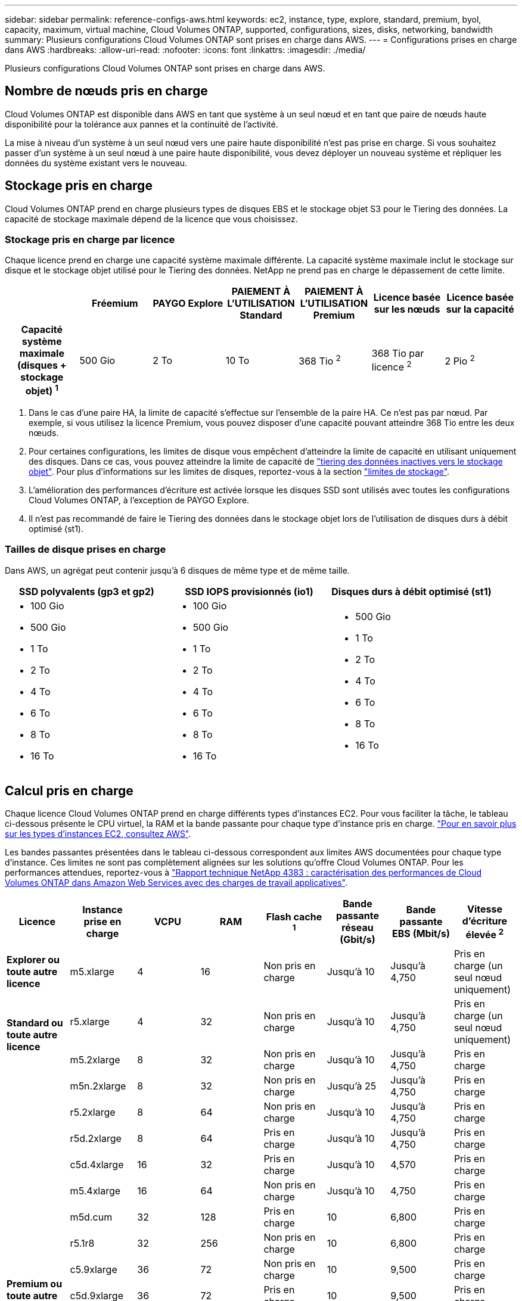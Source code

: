 ---
sidebar: sidebar 
permalink: reference-configs-aws.html 
keywords: ec2, instance, type, explore, standard, premium, byol, capacity, maximum, virtual machine, Cloud Volumes ONTAP, supported, configurations, sizes, disks, networking, bandwidth 
summary: Plusieurs configurations Cloud Volumes ONTAP sont prises en charge dans AWS. 
---
= Configurations prises en charge dans AWS
:hardbreaks:
:allow-uri-read: 
:nofooter: 
:icons: font
:linkattrs: 
:imagesdir: ./media/


[role="lead"]
Plusieurs configurations Cloud Volumes ONTAP sont prises en charge dans AWS.



== Nombre de nœuds pris en charge

Cloud Volumes ONTAP est disponible dans AWS en tant que système à un seul nœud et en tant que paire de nœuds haute disponibilité pour la tolérance aux pannes et la continuité de l'activité.

La mise à niveau d'un système à un seul nœud vers une paire haute disponibilité n'est pas prise en charge. Si vous souhaitez passer d'un système à un seul nœud à une paire haute disponibilité, vous devez déployer un nouveau système et répliquer les données du système existant vers le nouveau.



== Stockage pris en charge

Cloud Volumes ONTAP prend en charge plusieurs types de disques EBS et le stockage objet S3 pour le Tiering des données. La capacité de stockage maximale dépend de la licence que vous choisissez.



=== Stockage pris en charge par licence

Chaque licence prend en charge une capacité système maximale différente. La capacité système maximale inclut le stockage sur disque et le stockage objet utilisé pour le Tiering des données. NetApp ne prend pas en charge le dépassement de cette limite.

[cols="h,d,d,d,d,d,d"]
|===
|  | Fréemium | PAYGO Explore | PAIEMENT À L'UTILISATION Standard | PAIEMENT À L'UTILISATION Premium | Licence basée sur les nœuds | Licence basée sur la capacité 


| Capacité système maximale (disques + stockage objet) ^1^ | 500 Gio | 2 To | 10 To | 368 Tio ^2^ | 368 Tio par licence ^2^ | 2 Pio ^2^ 


| Types de disques pris en charge  a| 
* SSD à usage général (gp3 et gp2) ^3^
* SSD d'IOPS provisionné (io1) ^3^
* Disque dur à débit optimisé (st1) ^4^




| Tiering des données inactives vers S3 | Pris en charge | Non pris en charge 4+| Pris en charge 
|===
. Dans le cas d'une paire HA, la limite de capacité s'effectue sur l'ensemble de la paire HA. Ce n'est pas par nœud. Par exemple, si vous utilisez la licence Premium, vous pouvez disposer d'une capacité pouvant atteindre 368 Tio entre les deux nœuds.
. Pour certaines configurations, les limites de disque vous empêchent d'atteindre la limite de capacité en utilisant uniquement des disques. Dans ce cas, vous pouvez atteindre la limite de capacité de https://docs.netapp.com/us-en/bluexp-cloud-volumes-ontap/concept-data-tiering.html["tiering des données inactives vers le stockage objet"^]. Pour plus d'informations sur les limites de disques, reportez-vous à la section link:reference-limits-aws.html["limites de stockage"].
. L'amélioration des performances d'écriture est activée lorsque les disques SSD sont utilisés avec toutes les configurations Cloud Volumes ONTAP, à l'exception de PAYGO Explore.
. Il n'est pas recommandé de faire le Tiering des données dans le stockage objet lors de l'utilisation de disques durs à débit optimisé (st1).




=== Tailles de disque prises en charge

Dans AWS, un agrégat peut contenir jusqu'à 6 disques de même type et de même taille.

[cols="3*"]
|===
| SSD polyvalents (gp3 et gp2) | SSD IOPS provisionnés (io1) | Disques durs à débit optimisé (st1) 


 a| 
* 100 Gio
* 500 Gio
* 1 To
* 2 To
* 4 To
* 6 To
* 8 To
* 16 To

 a| 
* 100 Gio
* 500 Gio
* 1 To
* 2 To
* 4 To
* 6 To
* 8 To
* 16 To

 a| 
* 500 Gio
* 1 To
* 2 To
* 4 To
* 6 To
* 8 To
* 16 To


|===


== Calcul pris en charge

Chaque licence Cloud Volumes ONTAP prend en charge différents types d'instances EC2. Pour vous faciliter la tâche, le tableau ci-dessous présente le CPU virtuel, la RAM et la bande passante pour chaque type d'instance pris en charge. https://aws.amazon.com/ec2/instance-types/["Pour en savoir plus sur les types d'instances EC2, consultez AWS"^].

Les bandes passantes présentées dans le tableau ci-dessous correspondent aux limites AWS documentées pour chaque type d'instance. Ces limites ne sont pas complètement alignées sur les solutions qu'offre Cloud Volumes ONTAP. Pour les performances attendues, reportez-vous à https://www.netapp.com/us/media/tr-4383.pdf["Rapport technique NetApp 4383 : caractérisation des performances de Cloud Volumes ONTAP dans Amazon Web Services avec des charges de travail applicatives"^].

[cols="8*"]
|===
| Licence | Instance prise en charge | VCPU | RAM | Flash cache ^1^ | Bande passante réseau (Gbit/s) | Bande passante EBS (Mbit/s) | Vitesse d'écriture élevée ^2^ 


| *Explorer ou toute autre licence* | m5.xlarge | 4 | 16 | Non pris en charge | Jusqu'à 10 | Jusqu'à 4,750 | Pris en charge (un seul nœud uniquement) 


.2+| *Standard ou toute autre licence* | r5.xlarge | 4 | 32 | Non pris en charge | Jusqu'à 10 | Jusqu'à 4,750 | Pris en charge (un seul nœud uniquement) 


| m5.2xlarge | 8 | 32 | Non pris en charge | Jusqu'à 10 | Jusqu'à 4,750 | Pris en charge 


.17+| *Premium ou toute autre licence* | m5n.2xlarge | 8 | 32 | Non pris en charge | Jusqu'à 25 | Jusqu'à 4,750 | Pris en charge 


| r5.2xlarge | 8 | 64 | Non pris en charge | Jusqu'à 10 | Jusqu'à 4,750 | Pris en charge 


| r5d.2xlarge | 8 | 64 | Pris en charge | Jusqu'à 10 | Jusqu'à 4,750 | Pris en charge 


| c5d.4xlarge | 16 | 32 | Pris en charge | Jusqu'à 10 | 4,570 | Pris en charge 


| m5.4xlarge | 16 | 64 | Non pris en charge | Jusqu'à 10 | 4,750 | Pris en charge 


| m5d.cum | 32 | 128 | Pris en charge | 10 | 6,800 | Pris en charge 


| r5.1r8 | 32 | 256 | Non pris en charge | 10 | 6,800 | Pris en charge 


| c5.9xlarge | 36 | 72 | Non pris en charge | 10 | 9,500 | Pris en charge 


| c5d.9xlarge | 36 | 72 | Pris en charge | 10 | 9,500 | Pris en charge 


| c5n.9xlarge | 36 | 96 | Non pris en charge | 50 | 9,500 | Pris en charge 


| c5.18xlarge | 48 ^4^ | 144 | Non pris en charge | 25 | 19,000 | Pris en charge 


| c5d.18xlarge | 48 ^4^ | 144 | Pris en charge | 25 | 19,000 | Pris en charge 


| m5d.12xlarge | 48 | 192 | Pris en charge | 12 | 9,500 | Pris en charge 


| m5dn.12xlarge | 48 | 192 | Pris en charge | 50 | 9,500 | Pris en charge 


| c5n.18xlarge | 48 ^4^ | 192 | Non pris en charge | 100 | 19,000 | Pris en charge 


| m5.16xlarge | 48 ^4^ | 256 | Non pris en charge | 20 | 13,600 | Pris en charge 


| r5.12xlarge ^3^ | 48 | 384 | Non pris en charge | 10 | 9,500 | Pris en charge 
|===
. Certains types d'instances incluent le stockage NVMe local, que Cloud Volumes ONTAP utilise _Flash cache_. Flash cache accélère l'accès aux données grâce à la mise en cache intelligente en temps réel des données utilisateur et des métadonnées NetApp lues récemment. Elle est efficace pour les charges de travail exigeant une capacité de lecture aléatoire maximale, dont les bases de données, la messagerie et les services de fichiers. La compression doit être désactivée sur tous les volumes pour tirer parti des améliorations des performances de Flash cache. https://docs.netapp.com/us-en/bluexp-cloud-volumes-ontap/concept-flash-cache.html["En savoir plus sur Flash cache"^].
. Cloud Volumes ONTAP prend en charge une vitesse d'écriture élevée avec la plupart des types d'instances lors de l'utilisation d'une paire HA. Lors de l'utilisation d'un système à un seul nœud, la vitesse d'écriture élevée est prise en charge avec tous les types d'instances. https://docs.netapp.com/us-en/bluexp-cloud-volumes-ontap/concept-write-speed.html["En savoir plus sur le choix d'une vitesse d'écriture"^].
. Le type d'instance r5.12xlarge présente une limitation connue avec la prise en charge. Si un nœud redémarre de manière inattendue en raison d'un problème, le système peut ne pas collecter les fichiers « core » utilisés pour le dépannage et la racine du problème. Le client accepte les risques et les conditions d'assistance limitées et assume toute responsabilité en cas de problème. Cette limitation affecte 9.8 paires haute disponibilité nouvellement déployées et les paires haute disponibilité mises à niveau depuis la version 9.7. La limite n'affecte pas les systèmes à nœud unique récemment déployés.
. Bien que ces types d'instances EC2 prennent en charge plus de 48 CPU virtuels, Cloud Volumes ONTAP prend en charge jusqu'à 48 CPU virtuels.
. Lorsque vous choisissez un type d'instance EC2, vous pouvez indiquer s'il s'agit d'une instance partagée ou dédiée.
. Cloud Volumes ONTAP peut être exécuté sur une instance EC2 réservée ou à la demande. Les solutions utilisant d'autres types d'instances ne sont pas prises en charge.




== Régions prises en charge

Pour la prise en charge de chaque région AWS, consultez la section https://cloud.netapp.com/cloud-volumes-global-regions["Régions Cloud volumes Global"^].
